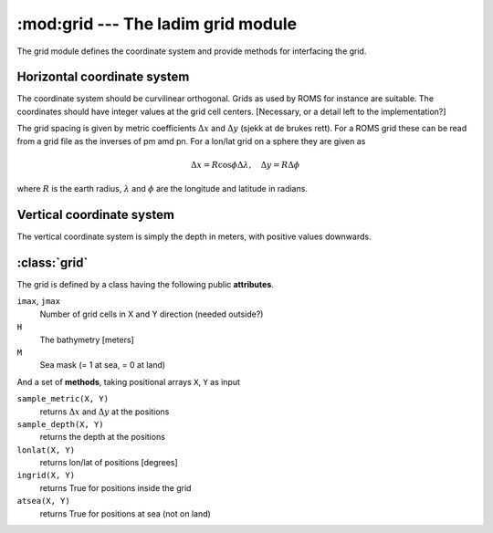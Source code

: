 :mod:grid --- The ladim grid module
===================================

The grid module defines the coordinate system and provide methods for
interfacing the grid.

Horizontal coordinate system
----------------------------

The coordinate system should be curvilinear orthogonal. Grids as used by
ROMS for instance are suitable. The coordinates should have integer values at
the grid cell centers. [Necessary, or a detail left to the implementation?]

The grid spacing is given by metric coefficients :math:`\Delta x` and
:math:`\Delta y`
(sjekk at de brukes rett). For a ROMS grid these can be read from a
grid file as the inverses of pm amd pn.
For a lon/lat grid on a sphere they are given as

.. math:: \Delta x = R \cos \phi \Delta\lambda, \quad \Delta y = R \Delta\phi

where :math:`R` is the earth radius, :math:`\lambda` and :math:`\phi` are the
longitude and latitude in radians.

Vertical coordinate system
--------------------------

The vertical coordinate system is simply the depth in meters, with positive
values downwards.

:class:`grid`
-------------

The grid is defined by a class having the following public **attributes**.

``imax``, ``jmax``
    Number of grid cells in X and Y direction (needed outside?)
``H``
    The bathymetry [meters]
``M``
    Sea mask (= 1 at sea, = 0 at land)

And a set of **methods**, taking positional arrays ``X``, ``Y`` as input

``sample_metric(X, Y)``
    returns :math:`\Delta x` and  :math:`\Delta y` at the positions
``sample_depth(X, Y)``
    returns the depth at the positions
``lonlat(X, Y)``
    returns lon/lat of positions [degrees]
``ingrid(X, Y)``
    returns True for positions inside the grid
``atsea(X, Y)``
    returns True for positions at sea (not on land)
